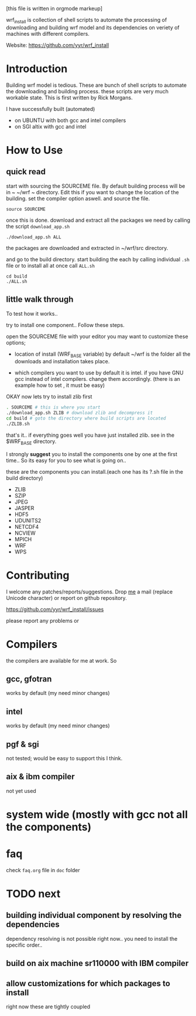 [this file is written in orgmode markeup]

wrf_install is collection of shell scripts to automate the processing
of downloading and building wrf model and its dependencies on veriety of
machines with different compilers.

Website: https://github.com/yyr/wrf_install

* Introduction
Building wrf model is tedious. These are bunch of shell scripts to
automate the downloading and building process. these scripts are very
much workable state. This is first written by Rick Morgans.

I have successfully built (automated)
- on UBUNTU with both gcc and intel compilers
- on SGI altix with  gcc and intel

* How to Use
** quick read
start with sourcing the SOURCEME file. By default building process
will be in ~ ~/wrf ~ directory. Edit this if you want to change
the location of the building. set the compiler option aswell.
and source the file.

: source SOURCEME

once this is done.  download and extract all the packages we need by
calling the script ~download_app.sh~

: ./download_app.sh ALL

the packages are downloaded and extracted in ~/wrf/src directory.

and go to the build directory. start building the each by calling
individual ~.sh~ file or to install all at once call ~ALL.sh~

: cd build
: ./ALL.sh

** little walk through
To test how it works..

try to install one component.. Follow these steps.

open the SOURCEME file with your editor
you may want to customize these options;
- location of install (WRF_BASE variable)
  by default ~/wrf is the folder all the downloads and installation takes place.

- which compilers you want to use
  by default it is intel. if you have GNU gcc instead of intel
  compilers. change them accordingly.  (there is an example how to set ,
  it must be easy)

OKAY now lets try to install zlib first

#+BEGIN_SRC sh
. SOURCEME # this is where you start
./download_app.sh ZLIB # download zlib and decompress it
cd build # goto the directory where build scripts are located
./ZLIB.sh
#+END_SRC

that's it.. if everything goes well you have just installed zlib. see
in the $WRF_BASE directory.

I strongly *suggest* you to install the components one by one at the first
time.. So its easy for you to see what is going on..

these are the components you can install.(each one has its ?.sh file
in the build directory)

- ZLIB
- SZIP
- JPEG
- JASPER
- HDF5
- UDUNITS2
- NETCDF4
- NCVIEW
- MPICH
- WRF
- WPS

* Contributing
I welcome any patches/reports/suggestions. Drop [[mailto:yagensh◎live.com][me]] a mail (replace
Unicode character) or report on github repository.

https://github.com/yyr/wrf_install/issues

please report any problems or

* Compilers
the compilers are available for me at work. So
** gcc, gfotran
works by default (my need minor changes)
** intel
works by default (my need minor changes)
** pgf & sgi
not tested; would be easy to support this I think.
** aix & ibm compiler
not yet used

* system wide (mostly with gcc not all the components)

* faq
check ~faq.org~ file in ~doc~ folder

* TODO next
** building individual component by resolving the dependencies
dependency resolving is not possible right now.. you need to install
the specific order..

** build on aix machine sr110000 with IBM compiler
** allow customizations for which packages to install
right now these are tightly coupled
